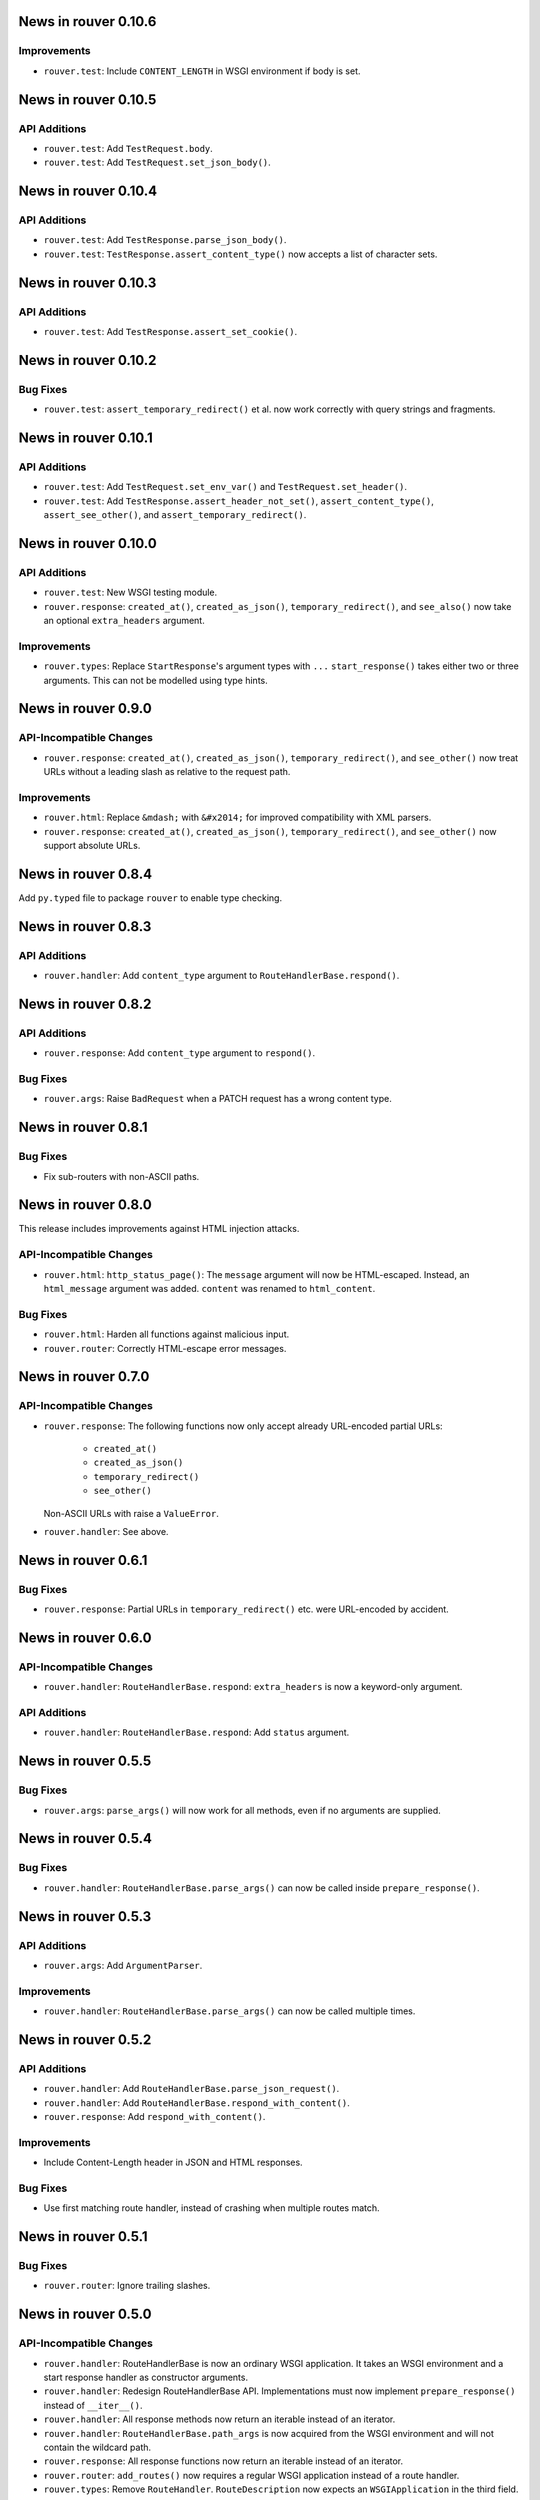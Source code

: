 News in rouver 0.10.6
=====================

Improvements
------------

* ``rouver.test``: Include ``CONTENT_LENGTH`` in WSGI environment if body
  is set.

News in rouver 0.10.5
=====================

API Additions
-------------

* ``rouver.test``: Add ``TestRequest.body``.
* ``rouver.test``: Add ``TestRequest.set_json_body()``.

News in rouver 0.10.4
=====================

API Additions
-------------

* ``rouver.test``: Add ``TestResponse.parse_json_body()``.
* ``rouver.test``: ``TestResponse.assert_content_type()`` now accepts a
  list of character sets.

News in rouver 0.10.3
=====================

API Additions
-------------

* ``rouver.test``: Add ``TestResponse.assert_set_cookie()``.

News in rouver 0.10.2
=====================

Bug Fixes
---------

* ``rouver.test``: ``assert_temporary_redirect()`` et al. now work
  correctly with query strings and fragments.

News in rouver 0.10.1
=====================

API Additions
-------------

* ``rouver.test``: Add ``TestRequest.set_env_var()`` and
  ``TestRequest.set_header()``.
* ``rouver.test``: Add ``TestResponse.assert_header_not_set()``,
  ``assert_content_type()``, ``assert_see_other()``, and
  ``assert_temporary_redirect()``.

News in rouver 0.10.0
=====================

API Additions
-------------

* ``rouver.test``: New WSGI testing module.
* ``rouver.response``: ``created_at()``, ``created_as_json()``,
  ``temporary_redirect()``, and ``see_also()`` now take an optional
  ``extra_headers`` argument.

Improvements
------------

* ``rouver.types``: Replace ``StartResponse``'s argument types with ``...``
  ``start_response()`` takes either two or three arguments. This can not
  be modelled using type hints.

News in rouver 0.9.0
====================

API-Incompatible Changes
------------------------

* ``rouver.response``: ``created_at()``, ``created_as_json()``,
  ``temporary_redirect()``, and ``see_other()`` now treat URLs without a
  leading slash as relative to the request path.

Improvements
------------

* ``rouver.html``: Replace ``&mdash;`` with ``&#x2014;`` for improved
  compatibility with XML parsers.
* ``rouver.response``: ``created_at()``, ``created_as_json()``,
  ``temporary_redirect()``, and ``see_other()`` now support absolute URLs.

News in rouver 0.8.4
====================

Add ``py.typed`` file to package ``rouver`` to enable type checking.

News in rouver 0.8.3
====================

API Additions
-------------

* ``rouver.handler``: Add ``content_type`` argument to
  ``RouteHandlerBase.respond()``.

News in rouver 0.8.2
====================

API Additions
-------------

* ``rouver.response``: Add ``content_type`` argument to ``respond()``.

Bug Fixes
---------

* ``rouver.args``: Raise ``BadRequest`` when a PATCH request has a wrong
  content type.

News in rouver 0.8.1
====================

Bug Fixes
---------

* Fix sub-routers with non-ASCII paths.

News in rouver 0.8.0
====================

This release includes improvements against HTML injection attacks.

API-Incompatible Changes
------------------------

* ``rouver.html``: ``http_status_page()``: The ``message`` argument will now
  be HTML-escaped. Instead, an ``html_message`` argument was added.
  ``content`` was renamed to ``html_content``.

Bug Fixes
---------

* ``rouver.html``: Harden all functions against malicious input.
* ``rouver.router``: Correctly HTML-escape error messages.

News in rouver 0.7.0
====================

API-Incompatible Changes
------------------------

* ``rouver.response``: The following functions now only accept already
  URL-encoded partial URLs:
    + ``created_at()``
    + ``created_as_json()``
    + ``temporary_redirect()``
    + ``see_other()``
  Non-ASCII URLs with raise a ``ValueError``.
* ``rouver.handler``: See above.

News in rouver 0.6.1
====================

Bug Fixes
---------

* ``rouver.response``: Partial URLs in ``temporary_redirect()`` etc. were
  URL-encoded by accident.

News in rouver 0.6.0
====================

API-Incompatible Changes
------------------------

* ``rouver.handler``: ``RouteHandlerBase.respond``: ``extra_headers`` is now a
  keyword-only argument.

API Additions
-------------

* ``rouver.handler``: ``RouteHandlerBase.respond``: Add ``status`` argument.

News in rouver 0.5.5
====================

Bug Fixes
---------

* ``rouver.args``: ``parse_args()`` will now work for all methods, even if
  no arguments are supplied.

News in rouver 0.5.4
====================

Bug Fixes
---------

* ``rouver.handler``: ``RouteHandlerBase.parse_args()`` can now be called
  inside ``prepare_response()``.

News in rouver 0.5.3
====================

API Additions
-------------

* ``rouver.args``: Add ``ArgumentParser``.

Improvements
------------

* ``rouver.handler``: ``RouteHandlerBase.parse_args()`` can now be called
  multiple times.

News in rouver 0.5.2
====================

API Additions
-------------

* ``rouver.handler``: Add ``RouteHandlerBase.parse_json_request()``.
* ``rouver.handler``: Add ``RouteHandlerBase.respond_with_content()``.
* ``rouver.response``: Add ``respond_with_content()``.

Improvements
------------

* Include Content-Length header in JSON and HTML responses.

Bug Fixes
---------

* Use first matching route handler, instead of crashing when multiple routes
  match.

News in rouver 0.5.1
====================

Bug Fixes
---------

* ``rouver.router``: Ignore trailing slashes.

News in rouver 0.5.0
====================

API-Incompatible Changes
------------------------

* ``rouver.handler``: RouteHandlerBase is now an ordinary WSGI application.
  It takes an WSGI environment and a start response handler as constructor
  arguments.
* ``rouver.handler``: Redesign RouteHandlerBase API. Implementations must now
  implement ``prepare_response()`` instead of ``__iter__()``.
* ``rouver.handler``: All response methods now return an iterable instead
  of an iterator.
* ``rouver.handler``: ``RouteHandlerBase.path_args`` is now acquired from the
  WSGI environment and will not contain the wildcard path.
* ``rouver.response``: All response functions now return an iterable instead
  of an iterator.
* ``rouver.router``: ``add_routes()`` now requires a regular WSGI
  application instead of a route handler.
* ``rouver.types``: Remove ``RouteHandler``. ``RouteDescription`` now expects
  an ``WSGIApplication`` in the third field.

API Additions
-------------

* ``rouver.handler``: Add ``RouterHandlerBase.wildcard_path``.
* ``rouver.router``: Add a field ``rouver.path_args`` to the WSGI environment
  that contains the path arguments formerly passed to route handlers as the
  second argument. The wildcard path is not added to this field.
* ``rouver.router``: Add a field ``rouver.wildcard_path`` to the WSGI
  environment that contains the wildcard path or the empty string.

News in rouver 0.4.5
====================

API Additions
-------------

* ``rouver.router``: Support sub-routers.

News in rouver 0.4.4
====================

API Additions
-------------

* ``rouver.router``: Support wildcard paths.

News in rouver 0.4.3
====================

Bug Fixes
---------

* ``rouver.response``: Quote non-UTF-8 URLs correctly in Location headers.

News in rouver 0.4.2
====================

API Additions
-------------

* ``rouver.handler``: Add ``RouteHandlerBase.temporary_redirect()`` and
  ``created_as_json()``.
* ``rouver.html``: Add ``temporary_redirect_page()``.
* ``rouver.response``: Add ``temporary_redirect`` and ``created_as_json()``.

Bug Fixes
---------

* ``rouver.router``: Fix nested <p> element in error pages.

News in rouver 0.4.1
====================

Bug Fixes
---------

* ``rouvers.args``: ``parse_args()`` will now throw a ``BadRequest`` if
  the Content-Type is incorrect for POST and PUT requests.

News in rouver 0.4.0
====================

API-Incompatible Changes
------------------------

* ``rouver.types``: Rename ``HeaderType`` to ``Header``.
* ``rouver.types``: Rename ``EnvironmentType`` to ``WSGIEnvironment``.
* ``rouver.types``: Rename ``StartResponseType`` to ``StartResponse``.
* ``rouver.types``: Rename ``RouteType`` to ``RouteDescription``.

API Additions
-------------

* ``rouver.types``: Add ``WSGIApplication`` and ``WSGIResponse``.

News in rouver 0.3.1
====================

Improvements
------------

* Type hinting: Use ``Sequence`` over ``List`` and ``Mapping`` over ``Dict`` in
  function/method arguments.

Bug Fixes
---------

* ``rouver.html``: Fix argument types of ``bad_arguments_page()`` and
  ``bad_arguments_list()``.

News in rouver 0.3.0
====================

API-Incompatible Changes
------------------------

* ``rouver.html``: ``http_status_page()``: ``message`` argument is now an
  optional, keyword-only argument.
* ``rouver.router``: Template handlers must now be installed before calling
  ``add_routes()``.

API Additions
-------------

* ``rouver.html``: ``http_status_page()``: Add new optional argument
  ``content``.
* ``rouver.html``: Add ``bad_arguments_list()``.
* ``rouver.types``: Add ``BadArgumentsDict``.

Improvements
------------

* ``rouver.router``: Router now returns a custom error page when
  ``ArgumentsError`` is raised.

News in rouver 0.2.1
====================

Bug Fixes
---------

* ``rouver.handler``: Derive ``RouteHandlerBase`` from ``Iterable``.
* ``rouver.response``/``rouver.handler``: Fix return types of response methods.

News in rouver 0.2.0
====================

API Additions
-------------

* ``rouver.handler``: Add ``RouteHandlerBase``.
* ``rouver.html``: Add ``created_at_page()``.
* ``rouver.response``: Add ``respond_ok()``, ``respond_with_json()``, and
  ``created_at()``.

News in rouver 0.1.1
====================

Improvements
------------

* ``rouver.response``: Responses now return an iterator so they can be used as
  return values from ``__iter__()`` methods.

News in rouver 0.1.0
====================

API Additions
-------------

* ``rouver.args``: Add ``parse_args()``, ``Multiplicity``, ``FileArgument``,
  and ``CGIFileArgument``.
* ``rouver.exceptions``: Add ``ArgumentsError``.
* ``rouver.html``: Add ``http_status_page()`` and ``see_other_page()``.
* ``rouver.status``: Add ``status_line()``.
* ``rouver.response``: Add ``respond_with_html()`` and ``see_other()``.
* ``rouver.router``: Add ``Router``.
* ``rouver.types``: Add ``EnvironmentType``, ``HeaderType``,
  ``StartResponseReturnType``, ``StartResponseType``, ``RouterHandler``,
  ``RouterType``, and ``RouteTemplateHandler``.
